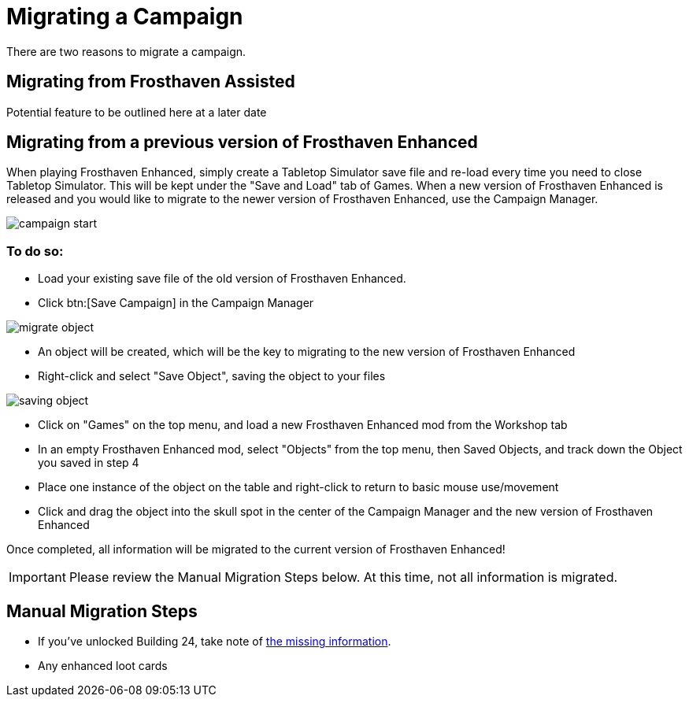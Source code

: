 = Migrating a Campaign

There are two reasons to migrate a campaign.

== Migrating from Frosthaven Assisted
Potential feature to be outlined here at a later date
//Nerdhaven to provide information

[#migrating]
== Migrating from a previous version of Frosthaven Enhanced
When playing Frosthaven Enhanced, simply create a Tabletop Simulator save file and re-load every time you need to close Tabletop Simulator.
This will be kept under the "Save and Load" tab of Games.
When a new version of Frosthaven Enhanced is released and you would like to migrate to the newer version of Frosthaven Enhanced, use the Campaign Manager.

image::campaign-start.png[]

=== To do so:

* Load your existing save file of the old version of Frosthaven Enhanced.
* Click btn:[Save Campaign] in the Campaign Manager

image::migrate-object.png[]

* An object will be created, which will be the key to migrating to the new version of Frosthaven Enhanced
* Right-click and select "Save Object", saving the object to your files

image::saving-object.png[]

* Click on "Games" on the top menu, and load a new Frosthaven Enhanced mod from the Workshop tab
* In an empty Frosthaven Enhanced mod, select "Objects" from the top menu, then Saved Objects, and track down the Object you saved in step 4
* Place one instance of the object on the table and right-click to return to basic mouse use/movement
* Click and drag the object into the skull spot in the center of the Campaign Manager and the new version of Frosthaven Enhanced

Once completed, all information will be migrated to the current version of Frosthaven Enhanced!

IMPORTANT: Please review the Manual Migration Steps below. At this time, not all information is migrated.

== Manual Migration Steps

* If you've unlocked Building 24, take note of xref:frosthaven:missingFeatures.adoc[the missing information].
* Any enhanced loot cards